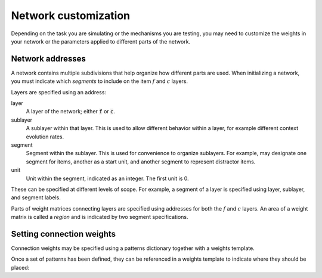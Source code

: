 
.. ipython:: python
    :suppress:

    import numpy as np
    import pandas as pd
    import matplotlib as mpl
    import matplotlib.pyplot as plt

    plt.style.use('default')
    mpl.rcParams['axes.labelsize'] = 'large'
    mpl.rcParams['savefig.bbox'] = 'tight'
    mpl.rcParams['savefig.pad_inches'] = 0.1

    pd.options.display.max_rows = 15

=====================
Network customization
=====================

Depending on the task you are simulating or the mechanisms
you are testing, you may need to customize the weights in your
network or the parameters applied to different parts of the network.

Network addresses
~~~~~~~~~~~~~~~~~

A network contains multiple subdivisions that help organize how
different parts are used. When initializing a network, you must
indicate which *segments* to include on the item :math:`f` and
:math:`c` layers.

Layers are specified using an address:

layer
    A layer of the network; either :code:`f` or :code:`c`.

sublayer
    A sublayer within that layer. This is used to allow different
    behavior within a layer, for example different context evolution
    rates.

segment
    Segment within the sublayer. This is used for convenience to
    organize sublayers. For example, may designate one segment for
    items, another as a start unit, and another segment to represent
    distractor items.

unit
    Unit within the segment, indicated as an integer. The first unit
    is 0.

These can be specified at different levels of scope. For example, a
segment of a layer is specified using layer, sublayer, and segment labels.

Parts of weight matrices connecting layers are specified using addresses
for both the :math:`f` and :math:`c` layers. An area of a weight matrix
is called a *region* and is indicated by two segment specifications.

.. ipython:: python

    from cymr import network
    f_segment = {'task': {'item': 24, 'start': 1}}
    c_segment = {
        'loc': {'item': 24, 'start': 1},
        'cat': {'item': 3, 'start': 1},
    }
    net = network.Network(f_segment, c_segment)
    print(net)

Setting connection weights
~~~~~~~~~~~~~~~~~~~~~~~~~~

Connection weights may be specified using a patterns dictionary
together with a weights template.

.. ipython:: python

    cat = np.zeros((24, 3))
    cat[:8, 0] = 1
    cat[8:16, 1] = 1
    cat[16:, 2] = 1
    patterns = {
        'vector': {
            'loc': np.eye(24),
            'cat': cat,
        },
    }

Once a set of patterns has been defined, they can be referenced
in a weights template to indicate where they should be placed:

.. ipython:: python

    from cymr import parameters
    param_def = parameters.Parameters()
    weights = {
        (('task', 'item'), ('loc', 'item')): 'loc',
        (('task', 'item'), ('cat', 'item')): 'cat',
    }
    param_def.set_weights('fc', weights)
    param_def.set_weights('cf', weights)
